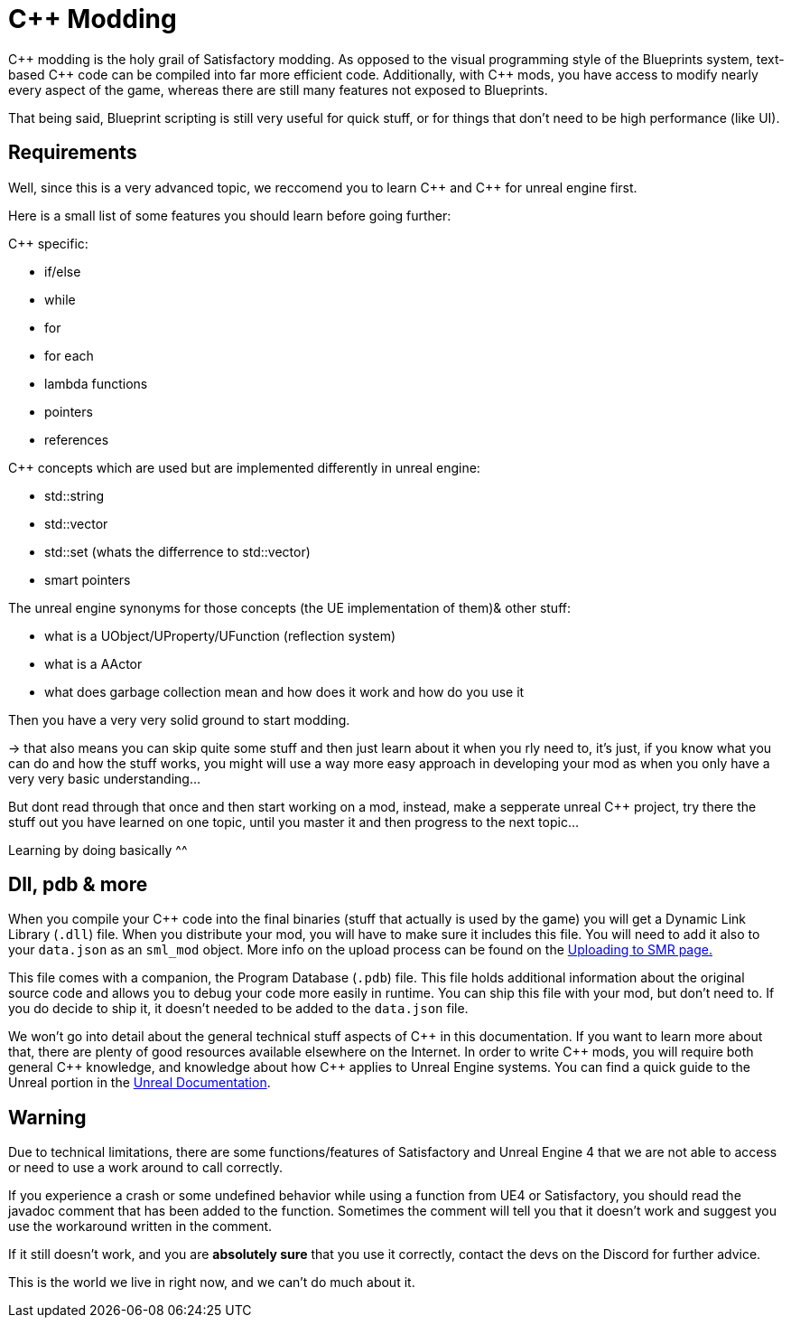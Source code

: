 = C++ Modding

{cpp} modding is the holy grail of Satisfactory modding. As opposed to the visual programming style of the Blueprints system,
text-based {cpp} code can be compiled into far more efficient code. Additionally, with {cpp} mods, you have access to modify
nearly every aspect of the game, whereas there are still many features not exposed to Blueprints.

That being said, Blueprint scripting is still very useful for quick stuff, or for things that don't need to be high performance (like UI).

== Requirements

Well, since this is a very advanced topic, we reccomend you to learn {cpp}
and {cpp} for unreal engine first.

Here is a small list of some features you should learn before going further:

{Cpp} specific:

- if/else
- while
- for
- for each
- lambda functions
- pointers
- references

{Cpp} concepts which are used but are implemented differently in unreal engine:

- std::string
- std::vector
- std::set (whats the differrence to std::vector)
- smart pointers

The unreal engine synonyms for those concepts (the UE implementation of them)& other stuff:

- what is a UObject/UProperty/UFunction (reflection system)
- what is a AActor
- what does garbage collection mean and how does it work and how do you use it

Then you have a very very solid ground to start modding.

-> that also means you can skip quite some stuff and then just learn about it when you rly need to, it's just, if you know what you can do and how the stuff works, you might will use a way more easy approach in developing your mod as when you only have a very very basic understanding...

But dont read through that once and then start working on a mod, instead, make a sepperate unreal {cpp} project, try there the stuff out you have learned on one topic, until you master it and then progress to the next topic...

Learning by doing basically ^^

== Dll, pdb & more

When you compile your {cpp} code into the final binaries (stuff that actually is used by the game) you will get a Dynamic Link Library (`.dll`) file.
When you distribute your mod, you will have to make sure it includes this file. You will need to add it also to your `data.json` as an `sml_mod` object. More info on the upload process can be found on the xref:UploadToSMR.adoc[Uploading to SMR page.]

This file comes with a companion, the Program Database (`.pdb`) file.
This file holds additional information about the original source code and allows you to debug your code more easily in runtime.
You can ship this file with your mod, but don't need to.
If you do decide to ship it, it doesn't needed to be added to the `data.json` file.

We won't go into detail about the general technical stuff aspects of {cpp} in this documentation.
If you want to learn more about that, there are plenty of good resources available elsewhere on the Internet.
In order to write {cpp} mods, you will require both general {cpp} knowledge, and knowledge about how {cpp} applies to Unreal Engine systems.
You can find a quick guide to the Unreal portion in the https://docs.unrealengine.com/en-US/Programming/Introduction/index.html[Unreal Documentation].

== Warning

Due to technical limitations, there are some functions/features of Satisfactory and Unreal Engine 4 that
we are not able to access or need to use a work around to call correctly.

If you experience a crash or some undefined behavior while using a function from UE4 or Satisfactory,
you should read the javadoc comment that has been added to the function. Sometimes the comment will tell you that it doesn't work
and suggest you use the workaround written in the comment.

If it still doesn't work, and you are **absolutely sure** that you use it correctly,
contact the devs on the Discord for further advice.

This is the world we live in right now, and we can't do much about it.
